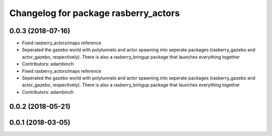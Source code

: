 ^^^^^^^^^^^^^^^^^^^^^^^^^^^^^^^^^^^^^
Changelog for package rasberry_actors
^^^^^^^^^^^^^^^^^^^^^^^^^^^^^^^^^^^^^

0.0.3 (2018-07-16)
------------------
* Fixed rasberry_actors/maps reference
* Seperated the gazebo world with polytunnels and actor spawning into seperate packages (rasberry_gazebo and actor_gazebo, respectively).
  There is also a rasberry_bringup package that launches everything together
* Contributors: adambinch

* Fixed rasberry_actors/maps reference
* Seperated the gazebo world with polytunnels and actor spawning into seperate packages (rasberry_gazebo and actor_gazebo, respectively).
  There is also a rasberry_bringup package that launches everything together
* Contributors: adambinch

0.0.2 (2018-05-21)
------------------

0.0.1 (2018-03-05)
------------------
